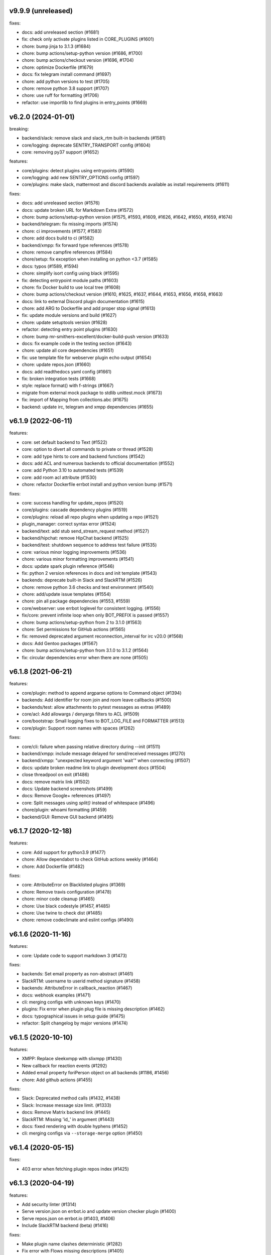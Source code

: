 v9.9.9 (unreleased)
-------------------

fixes:

- docs: add unreleased section (#1681)
- fix: check only activate plugins listed in CORE_PLUGINS (#1601)
- chore: bump jinja to 3.1.3 (#1684)
- chore: bump actions/setup-python version (#1686, #1700)
- chore: bump actions/checkout version (#1696, #1704)
- chore: optimize Dockerfile (#1679)
- docs: fix telegram install command (#1697)
- chore: add python versions to test (#1705)
- chore: remove python 3.8 support (#1707)
- chore: use ruff for formatting (#1706)
- refactor: use importlib to find plugins in entry_points (#1669)

v6.2.0 (2024-01-01)
-------------------

breaking:

- backend/slack: remove slack and slack_rtm built-in backends (#1581)
- core/logging: deprecate SENTRY_TRANSPORT config (#1604)
- core: removing py37 support (#1652)

features:

- core/plugins: detect plugins using entrypoints (#1590)
- core/logging: add new SENTRY_OPTIONS config (#1597)
- core/plugins: make slack, mattermost and discord backends available as install requirements (#1611)

fixes:

- docs: add unreleased section (#1576)
- docs: update broken URL for Markdown Extra (#1572)
- chore: bump actions/setup-python version (#1575, #1593, #1609, #1626, #1642, #1650, #1659, #1674)
- backend/telegram: fix missing imports (#1574)
- chore: ci improvements (#1577, #1583)
- chore: add docs build to ci (#1582)
- backend/xmpp: fix forward type references (#1578)
- chore: remove campfire references (#1584)
- chore/setup: fix exception when installing on python <3.7 (#1585)
- docs: typos (#1589, #1594)
- chore: simplify isort config using black (#1595)
- fix: detecting entrypoint module paths (#1603)
- chore: fix Docker build to use local tree (#1608)
- chore: bump actions/checkout version (#1610, #1625, #1637, #1644, #1653, #1656, #1658, #1663)
- docs: link to external Discord plugin documentation (#1615)
- chore: add ARG to Dockerfile and add proper stop signal (#1613)
- fix: update module versions and build (#1627)
- chore: update setuptools version (#1628)
- refactor: detecting entry point plugins (#1630)
- chore: bump mr-smithers-excellent/docker-build-push version (#1633)
- docs: fix example code in the testing section (#1643)
- chore: update all core dependencies (#1651)
- fix: use template file for webserver plugin echo output (#1654)
- chore: update repos.json (#1660)
- docs: add readthedocs yaml config (#1661)
- fix: broken integration tests (#1668)
- style: replace format() with f-strings (#1667)
- migrate from external mock package to stdlib unittest.mock (#1673)
- fix: import of Mapping from collections.abc (#1675)
- backend: update irc, telegram and xmpp dependencies (#1655)


v6.1.9 (2022-06-11)
-------------------

features:

- core: set default backend to Text (#1522)
- core: option to divert all commands to private or thread (#1528)
- core: add type hints to core and backend functions (#1542)
- docs: add ACL and numerous backends to official documentation (#1552)
- core: add Python 3.10 to automated tests (#1539)
- core: add room acl attribute (#1530)
- chore: refactor Dockerfile errbot install and python version bump (#1571)

fixes:

- core: success handling for update_repos (#1520)
- core/plugins: cascade dependency plugins (#1519)
- core/plugins: reload all repo plugins when updating a repo (#1521)
- plugin_manager: correct syntax error (#1524)
- backend/text: add stub send_stream_request method (#1527)
- backend/hipchat: remove HipChat backend (#1525)
- backend/test: shutdown sequence to address test failure (#1535)
- core: various minor logging improvements (#1536)
- chore: various minor formatting improvements (#1541)
- docs: update spark plugin reference (#1546)
- fix: python 2 version references in docs and init template (#1543)
- backends: deprecate built-in Slack and SlackRTM (#1526)
- chore: remove python 3.6 checks and test environment (#1540)
- chore: add/update issue templates (#1554)
- chore: pin all package dependencies (#1553, #1559)
- core/webserver: use errbot loglevel for consistent logging. (#1556)
- fix/core: prevent infinite loop when only BOT_PREFIX is passed (#1557)
- chore: bump actions/setup-python from 2 to 3.1.0 (#1563)
- chore: Set permissions for GitHub actions (#1565)
- fix: removed deprecated argument reconnection_interval for irc v20.0 (#1568)
- docs: Add Gentoo packages (#1567)
- chore: bump actions/setup-python from 3.1.0 to 3.1.2 (#1564)
- fix: circular dependencies error when there are none (#1505)

v6.1.8 (2021-06-21)
-------------------

features:

- core/plugin: method to append argparse options to Command object (#1394)
- backends: Add identifier for room join and room leave callbacks (#1500)
- backends/test: allow attachments to pytest messages as extras (#1489)
- core/acl: Add allowargs / denyargs filters to ACL (#1509)
- core/bootstrap: Small logging fixes to BOT_LOG_FILE and FORMATTER (#1513)
- core/plugin: Support room names with spaces (#1262)

fixes:

- core/cli: failure when passing relative directory during --init (#1511)
- backend/xmpp: include message delayed for send/received messages (#1270)
- backend/xmpp: "unexpected keyword argument 'wait'" when connecting (#1507)
- docs: update broken readme link to plugin development docs (#1504)
- close threadpool on exit (#1486)
- docs: remove matrix link (#1502)
- docs: Update backend screenshots (#1499)
- docs: Remove Google+ references (#1497)
- core: Split messages using `split()` instead of whitespace (#1496)
- chore/plugin: whoami formatting (#1459)
- backend/GUI: Remove GUI backend (#1495)

v6.1.7 (2020-12-18)
-------------------

features:

- core: Add support for python3.9 (#1477)
- chore: Allow dependabot to check GitHub actions weekly (#1464)
- chore: Add Dockerfile (#1482)

fixes:

- core: AttributeError on Blacklisted plugins (#1369)
- chore: Remove travis configuration (#1478)
- chore: minor code cleanup (#1465)
- chore: Use black codestyle (#1457, #1485)
- chore: Use twine to check dist (#1485)
- chore: remove codeclimate and eslint configs (#1490)

v6.1.6 (2020-11-16)
-------------------

features:

- core: Update code to support markdown 3 (#1473)

fixes:

- backends: Set email property as non-abstract (#1461)
- SlackRTM: username to userid method signature (#1458)
- backends: AttributeError in callback_reaction (#1467)
- docs: webhook examples (#1471)
- cli: merging configs with unknown keys (#1470)
- plugins: Fix error when plugin plug file is missing description (#1462)
- docs: typographical issues in setup guide (#1475)
- refactor: Split changelog by major versions (#1474)

v6.1.5 (2020-10-10)
-------------------

features:

-  XMPP: Replace sleekxmpp with slixmpp (#1430)
-  New callback for reaction events (#1292)
-  Added email property foriPerson object on all backends (#1186, #1456)
-  chore: Add github actions (#1455)

fixes:

-  Slack: Deprecated method calls (#1432, #1438)
-  Slack: Increase message size limit. (#1333)
-  docs: Remove Matrix backend link (#1445)
-  SlackRTM: Missing 'id\_' in argument (#1443)
-  docs: fixed rendering with double hyphens (#1452)
-  cli: merging configs via ``--storage-merge`` option (#1450)

v6.1.4 (2020-05-15)
-------------------

fixes:

-  403 error when fetching plugin repos index (#1425)

v6.1.3 (2020-04-19)
-------------------

features:

-  Add security linter (#1314)
-  Serve version.json on errbot.io and update version checker plugin (#1400)
-  Serve repos.json on errbot.io (#1403, #1406)
-  Include SlackRTM backend (beta) (#1416)

fixes:

-  Make plugin name clashes deterministic (#1282)
-  Fix error with Flows missing descriptions (#1405)
-  Fix ``!repos update`` object attribute error (#1410)
-  Fix updating remove repos using ``!repos update`` (#1413)
-  Fix deprecation warning (#1423)
-  Varios documentation fixes (#1404, #1411, #1415)

v6.1.2 (2019-12-15)
-------------------

fixes:

-  Add ability to re-run –init safely (#1390)
-  fix #1375 by managing errors on lack of version endpoint.
-  Fixed a deprecation warning for 3.9 on Mapping.
-  removing the intermediate domain requiring a certificate.
-  Fix package name for sentry-sdk flask integration
-  Add support to sentry FlaskIntegration
-  Migrate from raven (deprecated) to new sentry-sdk
-  fix: Log errors when present
-  Make chatroom log more descriptive
-  Set admin check log as debug
-  Add admin warnings to log
-  Fix: Advanced loop graph does not reflect the image
-  make the TestBot start timeout parameterized
-  errbot/plugin_manager: only check for /proc/1/cgroup if path exists to fix warning
-  removed (c) Apple asset we completely missed.
-  fix double threading in slack backend if DIVERT_TO_THREAD is used
-  pop up the timeout for travis
-  Makes the timeout feedback better on tests. (#1366)
-  Move all tox environments to use py37 (#1342)
-  Remove empty "text" body on Slack send_card (#1336)
-  Load class source in reloading plugins (#1347)
-  test: Rename assertCommand -> assertInCommand (#1351)
-  Enforce BOT_EXTRA_BACKEND_DIR is a list type. (#1358)
-  Fix #1360 Cast pathlib.Path objects to strings for use with sys.path
   (#1361)

v6.1.1 (2019-06-22)
-------------------

fixes:

-  Installation using wheel distribution on python 3.6 or older

v6.1.0 (2019-06-16)
-------------------

features:

-  Use python git instead of system git binary (#1296)

fixes:

-  ``errbot -l`` cli error (#1315)
-  Slack backend by pinning slackclient to supported version (#1343)
-  Make –storage-merge merge configs (#1311)
-  Exporting values in backup command (#1328)
-  Rename Spark to Webex Teams (#1323)
-  Various documentation fixes (#1310, #1327, #1331)

v6.0.0 (2019-03-23)
-------------------

features:

-  TestBot: Implement inject_mocks method (#1235)
-  TestBot: Add multi-line command test support (#1238)
-  Added optional room arg to inroom
-  Adds ability to go back to a previous room
-  Pass telegram message id to the callback

fixes:

-  Remove extra spaces in uptime output
-  Fix/backend import error messages (#1248)
-  Add docker support for installing package dependencies (#1245)
-  variable name typo (#1244)
-  Fix invalid variable name (#1241)
-  sanitize comma quotation marks too (#1236)
-  Fix missing string formatting in "Command not found" output (#1259)
-  Fix webhook test to not call fixture directly
-  fix: arg_botcmd decorator now can be used as plain method
-  setup: removing dnspython
-  pin markdown <3.0 because safe is deprecated

v6.0.0-alpha (2018-06-10)
-------------------------

major refactoring:

-  Removed Yapsy dependency
-  Replaced back Bottle and Rocket by Flask
-  new Pep8 compliance
-  added Python 3.7 support
-  removed Python 3.5 support
-  removed old compatibility cruft
-  ported formats and % str ops to f-strings
-  Started to add field types to improve type visibility across the codebase
-  removed cross dependencies between PluginManager & RepoManager

fixes:

-  Use sys.executable explicitly instead of just 'pip' (thx Bruno Oliveira)
-  Pycodestyle fixes (thx Nitanshu)
-  Help: don't add bot prefix to non-prefixed re cmds (#1199) (thx Robin Gloster)
-  split_string_after: fix empty string handling (thx Robin Gloster)
-  Escaping bug in dynamic plugins
-  botmatch is now visible from the errbot module (fp to Guillaume Binet)
-  flows: hint boolean was not forwarded
-  Fix possible event without bot_id (#1073) (thx Roi Dayan)
-  decorators were working only if kwargs were empty
-  Message.clone was ignoring partial and flows

features:

-  partial boolean to flag partial mesages (thx Meet Mangukiya)
-  Slack: room joined callback (thx Jeremy Kenyon)
-  XMPP: real_jid to get the jid the users logged in (thx Robin Gloster)
-  The callback order set in the config is not globally respected
-  Added a default parameter to the storage context manager

.. v9.9.9 (leave that there so master doesn't complain)
